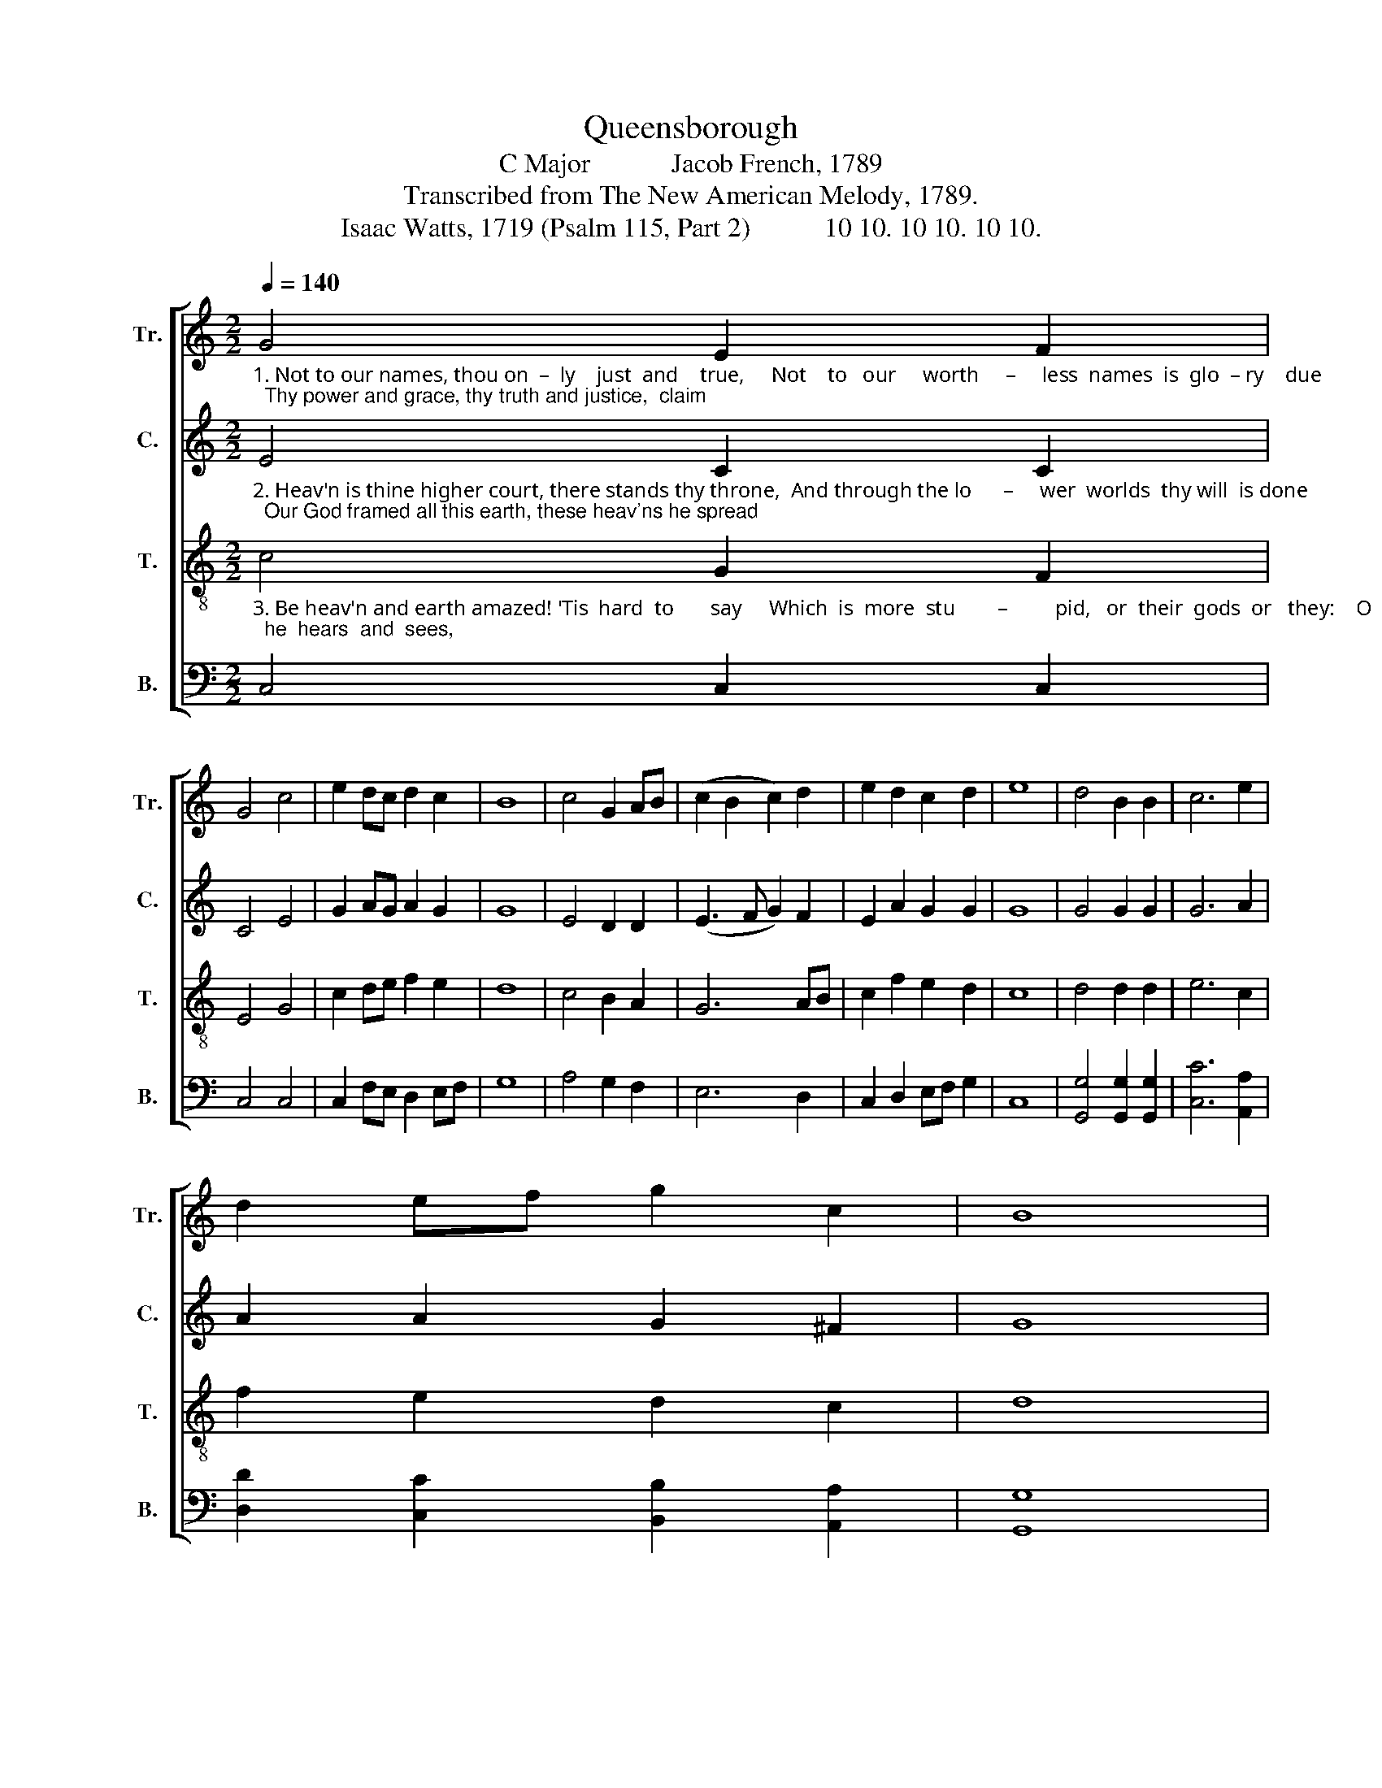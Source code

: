 X:1
T:Queensborough
T:C Major            Jacob French, 1789
T:Transcribed from The New American Melody, 1789.
T:Isaac Watts, 1719 (Psalm 115, Part 2)           10 10. 10 10. 10 10.
%%score [ ( 1 2 ) 3 4 5 ]
L:1/8
Q:1/4=140
M:2/2
K:C
V:1 treble nm="Tr." snm="Tr."
V:2 treble 
V:3 treble nm="C." snm="C."
V:4 treble-8 nm="T." snm="T."
V:5 bass nm="B." snm="B."
V:1
"_1. Not to our names, thou on  –  ly    just  and    true,     Not    to   our     worth     –     less  names  is  glo  – ry    due;  Thy power and grace, thy truth and justice,  claim" G4 E2 F2 | %1
 G4 c4 | e2 dc d2 c2 | B8 | c4 G2 AB | (c2 B2 c2) d2 | e2 d2 c2 d2 | e8 | d4 B2 B2 | c6 e2 | %10
 d2 ef g2 c2 | B8 | %12
"_1. Im–mor–tal  honors  to    thy    sove –reign  name:        Shine through the earth from heav'n, thy  blest  a   –   bode  Nor let the heathens say,  And     where's  your   God?" c4 c2 e2 | %13
 d4 B4 | A2 B2 c4 | B4 c4- | c4 z4 | G4 c2 B2 | c6 B2 | (c2 e2) (e2 c2) | (f2 d2) (e2 c2) | d4 g4 | %22
 e2 f2 e2 d2 | d4 (c2 d2) | (e2 c2) (g2 f2) | e8 |] %26
V:2
 x8 | x8 | x8 | x8 | x8 | x8 | x8 | x8 | x8 | x8 | x8 | x8 | x8 | x8 | x8 | x8 | x8 | x8 | x8 | %19
 x8 | x8 | B4 x4 | x8 | x8 | x8 | x8 |] %26
V:3
"_2. Heav'n is thine higher court, there stands thy throne,  And through the lo      –     wer  worlds  thy will  is done;  Our God framed all this earth, these heav'ns he spread;" E4 C2 C2 | %1
 C4 E4 | G2 AG A2 G2 | G8 | E4 D2 D2 | (E3 F G2) F2 | E2 A2 G2 G2 | G8 | G4 G2 G2 | G6 A2 | %10
 A2 A2 G2 ^F2 | G8 | %12
"_2. But fools  adore the  gods  their hands have  made:          The knee – ling crowd, with looks de  –  vout,  be  –  hold  Their silver saviors, and their        saints   of       gold." G4 G2 G2 | %13
 G4 G4 | EF G2 A4 | G4 E4- | E4 z4 | E4 EF GF | E6 E2 | (E2 A2) G4 | A4 (A2 G2) | G4 G4 | %22
 c2 B2 A2 A2 | B4 (A2 F>A) | G4 G4 | G8 |] %26
V:4
"_3. Be heav'n and earth amazed! 'Tis  hard  to       say     Which  is  more  stu        –         pid,   or  their  gods  or   they:    O   Is–rael,  trust  the  Lord;  he  hears  and  sees," c4 G2 F2 | %1
 E4 G4 | c2 de f2 e2 | d8 | c4 B2 A2 | G6 AB | c2 f2 e2 d2 | c8 | d4 d2 d2 | e6 c2 | f2 e2 d2 c2 | %11
 d8 | %12
"_3. He knows thy sorrows and re – stores   thy  peace;          His  wor – ship   does   a   thou – sand   com – forts  yield,  He is thy help, and he  thy           hea  –  venly  shield." e4 e2 c2 | %13
 d4 d4 | c2 de (f2 e2) | d4 c4- | c4 z4 | c4 GF ED | C6 G2 | c4 e4 | f4 e4 | d4 d4 | c2 d2 e2 f2 | %23
 g4 f4 | e4 d4 | c8 |] %26
V:5
 C,4 C,2 C,2 | C,4 C,4 | C,2 F,E, D,2 E,F, | G,8 | A,4 G,2 F,2 | E,6 D,2 | C,2 D,2 E,F, G,2 | C,8 | %8
 [G,,G,]4 [G,,G,]2 [G,,G,]2 | [C,C]6 [A,,A,]2 | [D,D]2 [C,C]2 [B,,B,]2 [A,,A,]2 | [G,,G,]8 | %12
 [C,C]4 [C,C]2 C,2 | G,4 G,4 | A,2 G,2 F,4 | G,4 C,4- | C,4 z4 | C,4 C,D, E,F, | G,6 E,2 | %19
 [A,,A,]4 [C,C]4 | [D,D]4 [C,C]4 | [G,,G,]4 [G,,G,]4 | A,2 B,2 C2 D2 | %23
 [G,,G,]4 ([A,,A,]2 [B,,B,]2) | C4 [G,,G,]4 | C,8 |] %26

